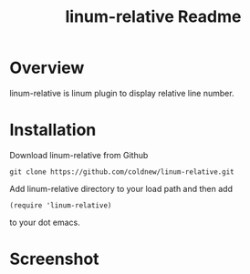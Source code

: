#+TITLE: linum-relative Readme
#+OPTIONS: num:nil
#+STARTUP: odd
#+Style: <style> h1,h2,h3 {font-family: arial, helvetica, sans-serif} </style>


* Overview
  linum-relative is linum plugin to display relative line number.

* Installation
  Download linum-relative from Github

  : git clone https://github.com/coldnew/linum-relative.git

  Add linum-relative directory to your load path and then add

  : (require 'linum-relative)

  to your dot emacs.


* Screenshot
  [[https://github.com/coldnew/linum-relative/raw/master/screenshot/screenshot1.jpg]]
